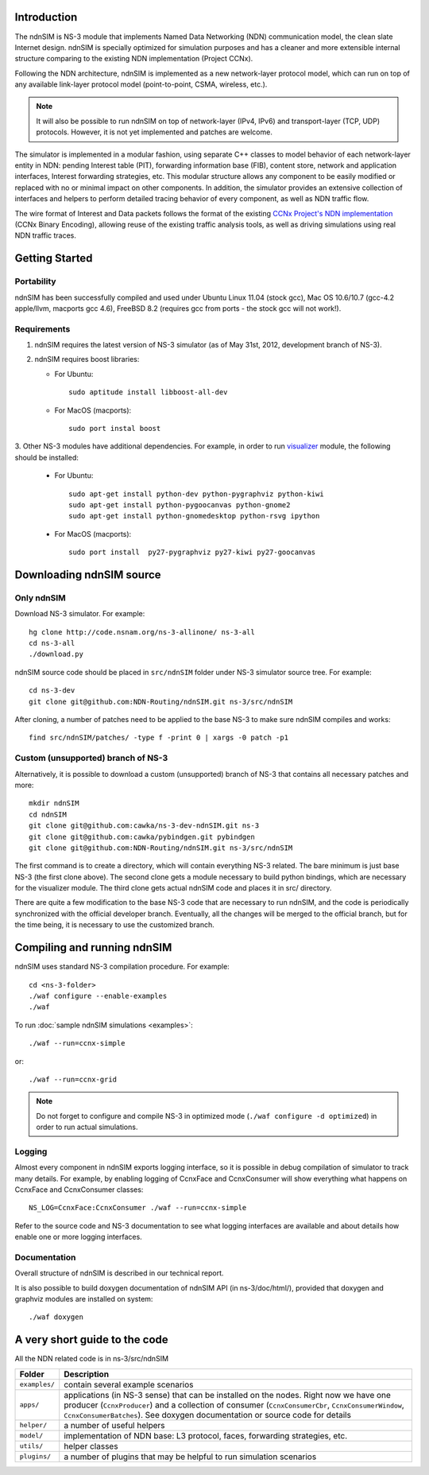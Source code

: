 .. ndnSIM: NS-3 based NDN simulator
.. ============================================================

.. .. toctree::
..    :maxdepth: 2

Introduction
==============

The ndnSIM is NS-3 module that implements Named Data Networking (NDN) communication model, the clean slate Internet design. ndnSIM is specially optimized for simulation purposes and has a cleaner and more extensible internal structure comparing to the existing NDN implementation (Project CCNx).  

Following the NDN architecture, ndnSIM is implemented as a new network-layer protocol model, which can run on top of any available link-layer protocol model (point-to-point, CSMA, wireless, etc.).  

.. note::
    It will also be possible to run ndnSIM on top of network-layer (IPv4, IPv6) and transport-layer (TCP, UDP) protocols. 
    However, it is not yet implemented and patches are welcome.

.. This flexibility allows ndnSIM to simulate scenarios of various homogeneous and heterogeneous networks (e.g., NDN-only, NDN-over-IP, etc.).

The simulator is implemented in a modular fashion, using separate C++ classes to model behavior of each network-layer entity in NDN: pending Interest table (PIT), forwarding information base (FIB), content store, network and application interfaces, Interest forwarding strategies, etc.
This modular structure allows any component to be easily modified or replaced with no or minimal impact on other components.
In addition, the simulator provides an extensive collection of interfaces and helpers to perform detailed tracing behavior of every component, as well as NDN traffic flow.

The wire format of Interest and Data packets follows the format of the existing `CCNx Project's NDN implementation`_ (CCNx Binary Encoding), allowing reuse of the existing traffic analysis tools, as well as driving simulations using real NDN traffic traces.

.. _CCNx Project's NDN implementation: http://www.ccnx.org/

Getting Started
===============

Portability
------------

ndnSIM has been successfully compiled and used under Ubuntu Linux 11.04 (stock gcc), Mac OS 10.6/10.7 (gcc-4.2 apple/llvm, macports gcc 4.6), FreeBSD 8.2 (requires gcc from ports - the stock gcc will not work!).  

Requirements
-------------

1. ndnSIM requires the latest version of NS-3 simulator (as of May 31st, 2012, development branch of NS-3). 

2. ndnSIM requires boost libraries:

   * For Ubuntu::

       sudo aptitude install libboost-all-dev

   * For MacOS (macports)::

       sudo port instal boost

3. Other NS-3 modules have additional dependencies.  For example, in
order to run `visualizer`_ module, the following should be installed:

   * For Ubuntu::

       sudo apt-get install python-dev python-pygraphviz python-kiwi
       sudo apt-get install python-pygoocanvas python-gnome2 
       sudo apt-get install python-gnomedesktop python-rsvg ipython

   * For MacOS (macports)::

       sudo port install  py27-pygraphviz py27-kiwi py27-goocanvas

.. _visualizer: http://www.nsnam.org/wiki/index.php/PyViz

Downloading ndnSIM source
=========================

Only ndnSIM
--------------

Download NS-3 simulator. For example::

	hg clone http://code.nsnam.org/ns-3-allinone/ ns-3-all
	cd ns-3-all
	./download.py

ndnSIM source code should be placed in ``src/ndnSIM`` folder under NS-3 simulator source tree.  For example::

	cd ns-3-dev
	git clone git@github.com:NDN-Routing/ndnSIM.git ns-3/src/ndnSIM

After cloning, a number of patches need to be applied to the base NS-3 to make sure ndnSIM compiles and works::

	find src/ndnSIM/patches/ -type f -print 0 | xargs -0 patch -p1


Custom (unsupported) branch of NS-3
-------------------------------------------

Alternatively, it is possible to download a custom (unsupported) branch of NS-3 that contains all necessary patches and more::

	mkdir ndnSIM
	cd ndnSIM
	git clone git@github.com:cawka/ns-3-dev-ndnSIM.git ns-3
	git clone git@github.com:cawka/pybindgen.git pybindgen
	git clone git@github.com:NDN-Routing/ndnSIM.git ns-3/src/ndnSIM

The first command is to create a directory, which will contain everything NS-3 related.  The bare minimum is just base NS-3 (the first clone above). The second clone gets a module necessary to build python bindings, which are necessary for the visualizer module.  The third clone gets actual ndnSIM code and places it in src/ directory.

There are quite a few modification to the base NS-3 code that are necessary to run ndnSIM, and the code is periodically synchronized with the official developer branch.  Eventually, all the changes will be merged to the official branch, but for the time being, it is necessary to use the customized branch.

Compiling and running ndnSIM
============================

ndnSIM uses standard NS-3 compilation procedure.  For example::

	cd <ns-3-folder>
	./waf configure --enable-examples
	./waf

To run :doc:`sample ndnSIM simulations <examples>`::

	./waf --run=ccnx-simple

or::

	./waf --run=ccnx-grid

.. note::
   Do not forget to configure and compile NS-3 in optimized mode (``./waf configure -d optimized``) in order to run actual simulations.

Logging
-----------------

Almost every component in ndnSIM exports logging interface, so it is possible in debug compilation of simulator to track many details. For example, by enabling logging of CcnxFace and CcnxConsumer will show everything what happens on CcnxFace and CcnxConsumer classes::

    NS_LOG=CcnxFace:CcnxConsumer ./waf --run=ccnx-simple

Refer to the source code and NS-3 documentation to see what logging interfaces are available and about details how enable one or more logging interfaces.

Documentation
------------------------

Overall structure of ndnSIM is described in our technical report.

It is also possible to build doxygen documentation of ndnSIM API (in ns-3/doc/html/), provided that doxygen and graphviz modules are installed on system::

    ./waf doxygen


A very short guide to the code
==============================

All the NDN related code is in ns-3/src/ndnSIM

+-----------------+---------------------------------------------------------------------+
| Folder          | Description                                                         |
+=================+=====================================================================+
| ``examples/``   | contain several example scenarios                                   |
+-----------------+---------------------------------------------------------------------+
| ``apps/``       | applications (in NS-3 sense) that can be installed on the nodes.    |
|                 | Right now we have one producer (``CcnxProducer``) and a collection  |
|                 | of consumer (``CcnxConsumerCbr``, ``CcnxConsumerWindow``,           |
|                 | ``CcnxConsumerBatches``).  See doxygen documentation or source      |
|                 | code for details                                                    |
+-----------------+---------------------------------------------------------------------+
| ``helper/``     | a number of useful helpers                                          |
+-----------------+---------------------------------------------------------------------+
| ``model/``      | implementation of NDN base: L3 protocol, faces, forwarding          |
|                 | strategies, etc.                                                    |
+-----------------+---------------------------------------------------------------------+
| ``utils/``      | helper classes                                                      |
+-----------------+---------------------------------------------------------------------+
| ``plugins/``    | a number of plugins that may be helpful to run simulation scenarios |
+-----------------+---------------------------------------------------------------------+


.. Indices and tables
.. ==================

.. * :ref:`genindex`
.. * :ref:`modindex`
.. * :ref:`search`

